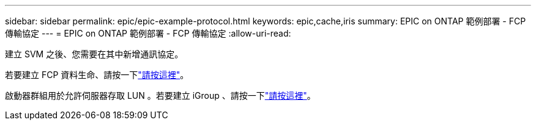 ---
sidebar: sidebar 
permalink: epic/epic-example-protocol.html 
keywords: epic,cache,iris 
summary: EPIC on ONTAP 範例部署 - FCP 傳輸協定 
---
= EPIC on ONTAP 範例部署 - FCP 傳輸協定
:allow-uri-read: 


[role="lead"]
建立 SVM 之後、您需要在其中新增通訊協定。

若要建立 FCP 資料生命、請按一下link:https://docs.netapp.com/us-en/ontap/san-admin/configure-svm-fc-task.html["請按這裡"^]。

啟動器群組用於允許伺服器存取 LUN 。若要建立 iGroup 、請按一下link:https://docs.netapp.com/us-en/ontap/san-admin/manage-san-initiators-task.html#view-manage-san-igroups["請按這裡"^]。
